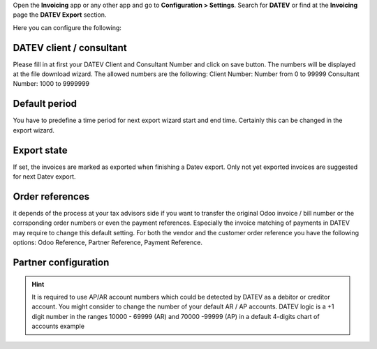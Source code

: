 Open the **Invoicing** app or any other app and go to **Configuration > Settings**. Search for **DATEV** or find at the **Invoicing** page the **DATEV Export** section.

Here you can configure the following:

DATEV client / consultant
~~~~~~~~~~~~~~~~~~~~~~~~~

Please fill in at first  your DATEV Client and Consultant Number and click on save
button. The numbers will be displayed at the file download wizard.
The allowed numbers are the following:
Client Number: Number from 0 to 99999
Consultant Number: 1000 to 9999999

Default period
~~~~~~~~~~~~~~

You have to predefine a time period for next export wizard start and end time. Certainly this can be changed in the export wizard.

Export state
~~~~~~~~~~~~

If set, the invoices are marked as exported when finishing a Datev export. Only not yet exported invoices are suggested for next Datev export.

Order references
~~~~~~~~~~~~~~~~

it depends of the process at your tax advisors side if you want to transfer the original Odoo invoice  / bill number or the corrsponding order numbers or even the payment references. Especially the invoice matching of payments in DATEV may require to change this default setting. For both the vendor and the customer order reference you have the following options: Odoo Reference, Partner Reference, Payment Reference.


.. image:: ../static/description/example_datev_config.png
    :width: 100%


Partner configuration
~~~~~~~~~~~~~~~~~~~~~

.. hint::

    It is required to use AP/AR account numbers which could be detected by DATEV as a debitor or creditor account. You might consider to change the number of your default AR / AP accounts. DATEV logic is a +1 digit number in the ranges 10000 - 69999 (AR) and 70000 -99999 (AP) in a default 4-digits chart of accounts example


.. image:: ../static/description/example_partner_config.png
    :width: 100%
